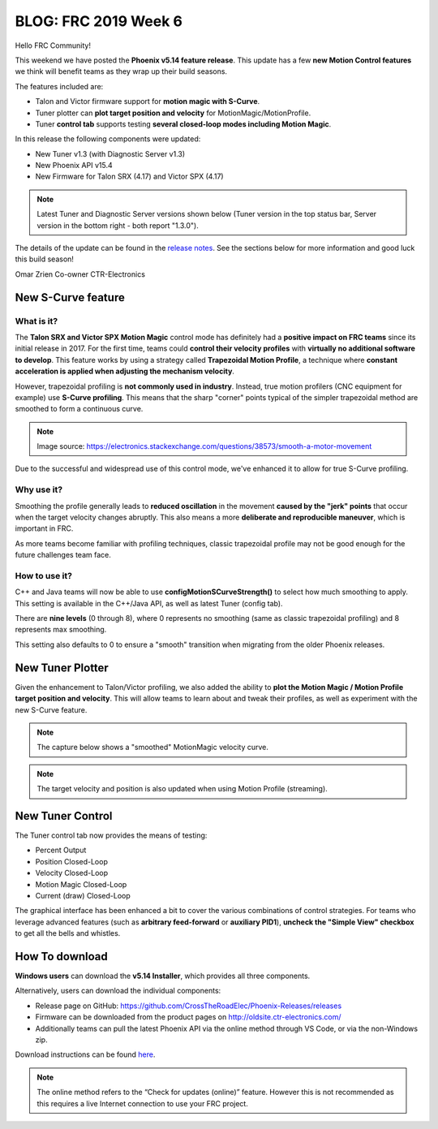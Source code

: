 .. post:: Feb 16, 2019

BLOG: FRC 2019 Week 6
=====================

Hello FRC Community!

This weekend we have posted the **Phoenix v5.14 feature release**.
This update has a few **new Motion Control features** we think will benefit teams as they wrap up their build seasons.

The features included are:

- Talon and Victor firmware support for **motion magic with S-Curve**.
- Tuner plotter can **plot target position and velocity** for MotionMagic/MotionProfile.
- Tuner **control tab** supports testing **several closed-loop modes including Motion Magic**.

In this release the following components were updated:

- New Tuner v1.3 (with Diagnostic Server v1.3)
- New Phoenix API v15.4
- New Firmware for Talon SRX (4.17) and Victor SPX (4.17)

.. note:: Latest Tuner and Diagnostic Server versions shown below (Tuner version in the top status bar, Server version in the bottom right - both report "1.3.0").

.. image:: ../img/blog-week6-1a.png


The details of the update can be found in the `release notes <https://oldsite.ctr-electronics.com/downloads/release_notes/RELEASE_NOTES>`_.
See the sections below for more information and good luck this build season!

Omar Zrien
Co-owner CTR-Electronics

New S-Curve feature
~~~~~~~~~~~~~~~~~~~~~~~~~~~~~~~~~~~~~~~~~~~~

What is it?
-------------------------------------------------------------
The **Talon SRX and Victor SPX Motion Magic** control mode has definitely had a **positive impact on FRC teams** since its initial release in 2017.
For the first time, teams could **control their velocity profiles** with **virtually no additional software to develop**.
This feature works by using a strategy called **Trapezoidal Motion Profile**, a technique where **constant acceleration is applied when adjusting the mechanism velocity**.

However, trapezoidal profiling is **not commonly used in industry**. Instead, true motion profilers (CNC equipment for example) use **S-Curve profiling**.
This means that the sharp "corner" points typical of the simpler trapezoidal method are smoothed to form a continuous curve.

.. image:: ../img/blog-week6-2.png

.. note:: Image source: https://electronics.stackexchange.com/questions/38573/smooth-a-motor-movement

Due to the successful and widespread use of this control mode, we've enhanced it to allow for true S-Curve profiling.

Why use it?
-------------------------------------------------------------
Smoothing the profile generally leads to **reduced oscillation** in the movement **caused by the "jerk" points** that occur when the target velocity changes abruptly.
This also means a more **deliberate and reproducible maneuver**, which is important in FRC.

As more teams become familiar with profiling techniques, classic trapezoidal profile may not be good enough for the future challenges team face.

How to use it?
-------------------------------------------------------------
C++ and Java teams will now be able to use **configMotionSCurveStrength()** to select how much smoothing to apply.
This setting is available in the C++/Java API, as well as latest Tuner (config tab).

.. image:: ../img/blog-week6-2a.png

There are **nine levels** (0 through 8), where 0 represents no smoothing (same as classic trapezoidal profiling) and 8 represents max smoothing.

This setting also defaults to 0 to ensure a "smooth" transition when migrating from the older Phoenix releases.

New Tuner Plotter
~~~~~~~~~~~~~~~~~~~~~~~~~~~~~~~~~~~~~~~~~~~~
Given the enhancement to Talon/Victor profiling, we also added the ability to **plot the Motion Magic / Motion Profile target position and velocity**.
This will allow teams to learn about and tweak their profiles, as well as experiment with the new S-Curve feature.

.. note:: The capture below shows a "smoothed" MotionMagic velocity curve.

.. image:: ../img/blog-week6-3.png

.. note:: The target velocity and position is also updated when using Motion Profile (streaming).

New Tuner Control
~~~~~~~~~~~~~~~~~~~~~~~~~~~~~~~~~~~~~~~~~~~~
The Tuner control tab now provides the means of testing:

- Percent Output
- Position Closed-Loop
- Velocity Closed-Loop
- Motion Magic Closed-Loop
- Current (draw) Closed-Loop

The graphical interface has been enhanced a bit to cover the various combinations of control strategies.
For teams who leverage advanced features (such as **arbitrary feed-forward** or **auxiliary PID1**), **uncheck the "Simple View" checkbox** to get all the bells and whistles.

.. image:: ../img/blog-week6-4.png

How To download
~~~~~~~~~~~~~~~~~~~~~~~~~~~~~~~~~~~~~~~~~~~~
**Windows users** can download the **v5.14 Installer**, which provides all three components.

Alternatively, users can download the individual components:

- Release page on GitHub: https://github.com/CrossTheRoadElec/Phoenix-Releases/releases
- Firmware can be downloaded from the product pages on http://oldsite.ctr-electronics.com/
- Additionally teams can pull the latest Phoenix API via the online method through VS Code, or via the non-Windows zip.

Download instructions can be found `here <https://phoenix-documentation.readthedocs.io/en/latest/ch05_PrepWorkstation.html#what-to-download-and-why>`_.

.. note:: The online method refers to the “Check for updates (online)” feature. However this is not recommended as this requires a live Internet connection to use your FRC project.


